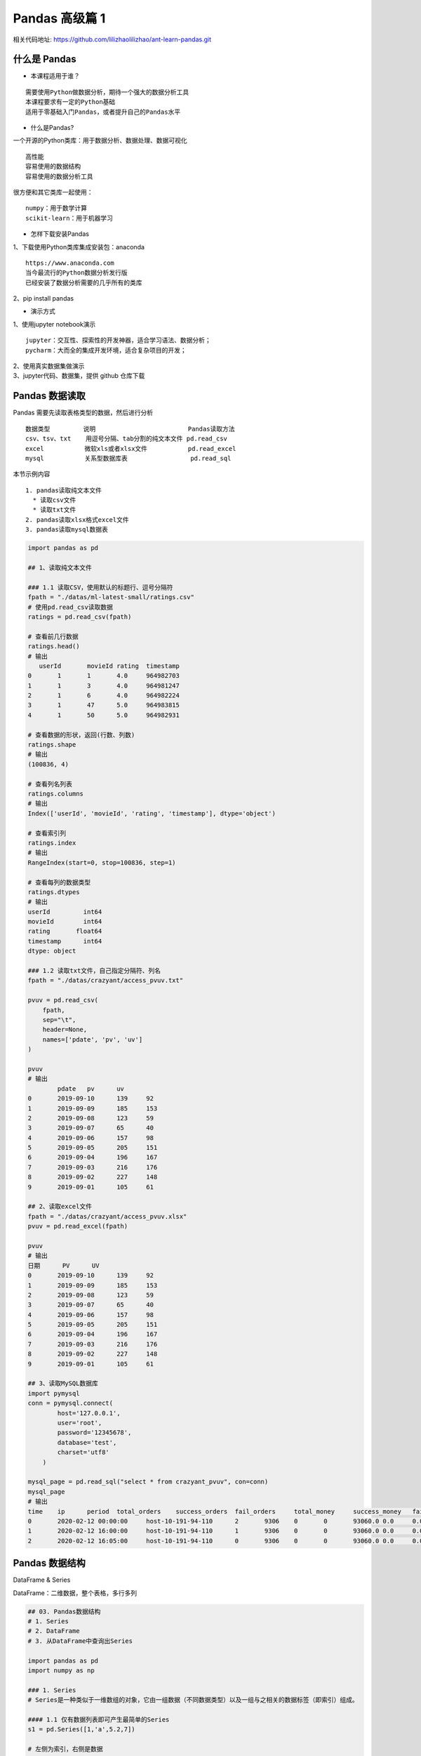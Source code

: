 Pandas 高级篇 1
##################################################################################

| 相关代码地址: https://github.com/lilizhaolilizhao/ant-learn-pandas.git

什么是 Pandas
**********************************************************************************

* 本课程适用于谁？

::

	需要使用Python做数据分析，期待一个强大的数据分析工具
	本课程要求有一定的Python基础
	适用于零基础入门Pandas，或者提升自己的Pandas水平

* 什么是Pandas?

一个开源的Python类库：用于数据分析、数据处理、数据可视化

::

	高性能
	容易使用的数据结构
	容易使用的数据分析工具

很方便和其它类库一起使用：

::

	numpy：用于数学计算
	scikit-learn：用于机器学习

* 怎样下载安装Pandas

| 1、下载使用Python类库集成安装包：anaconda

::

	https://www.anaconda.com
	当今最流行的Python数据分析发行版
	已经安装了数据分析需要的几乎所有的类库

| 2、pip install pandas

* 演示方式

| 1、使用jupyter notebook演示

::

	jupyter：交互性、探索性的开发神器，适合学习语法、数据分析；
	pycharm：大而全的集成开发环境，适合复杂项目的开发；

| 2、使用真实数据集做演示
| 3、jupyter代码、数据集，提供 github 仓库下载

Pandas 数据读取
**********************************************************************************

Pandas 需要先读取表格类型的数据，然后进行分析

::

	数据类型         说明                         Pandas读取方法
	csv、tsv、txt    用逗号分隔、tab分割的纯文本文件 pd.read_csv
	excel           微软xls或者xlsx文件           pd.read_excel
	mysql           关系型数据库表                 pd.read_sql

本节示例内容

::

	1. pandas读取纯文本文件
	  * 读取csv文件
	  * 读取txt文件
	2. pandas读取xlsx格式excel文件
	3. pandas读取mysql数据表

.. code-block:: python

	import pandas as pd

	## 1、读取纯文本文件

	### 1.1 读取CSV，使用默认的标题行、逗号分隔符
	fpath = "./datas/ml-latest-small/ratings.csv"
	# 使用pd.read_csv读取数据
	ratings = pd.read_csv(fpath)

	# 查看前几行数据
	ratings.head()
	# 输出
	   userId	movieId	rating	timestamp
	0	1	1	4.0	964982703
	1	1	3	4.0	964981247
	2	1	6	4.0	964982224
	3	1	47	5.0	964983815
	4	1	50	5.0	964982931

	# 查看数据的形状，返回(行数、列数)
	ratings.shape
	# 输出
	(100836, 4)

	# 查看列名列表
	ratings.columns
	# 输出
	Index(['userId', 'movieId', 'rating', 'timestamp'], dtype='object')

	# 查看索引列
	ratings.index
	# 输出
	RangeIndex(start=0, stop=100836, step=1)

	# 查看每列的数据类型
	ratings.dtypes
	# 输出
	userId         int64
	movieId        int64
	rating       float64
	timestamp      int64
	dtype: object

	### 1.2 读取txt文件，自己指定分隔符、列名
	fpath = "./datas/crazyant/access_pvuv.txt"

	pvuv = pd.read_csv(
	    fpath,
	    sep="\t",
	    header=None,
	    names=['pdate', 'pv', 'uv']
	)

	pvuv
	# 输出
		pdate	pv	uv
	0	2019-09-10	139	92
	1	2019-09-09	185	153
	2	2019-09-08	123	59
	3	2019-09-07	65	40
	4	2019-09-06	157	98
	5	2019-09-05	205	151
	6	2019-09-04	196	167
	7	2019-09-03	216	176
	8	2019-09-02	227	148
	9	2019-09-01	105	61

	## 2、读取excel文件
	fpath = "./datas/crazyant/access_pvuv.xlsx"
	pvuv = pd.read_excel(fpath)

	pvuv
	# 输出
	日期	PV	UV
	0	2019-09-10	139	92
	1	2019-09-09	185	153
	2	2019-09-08	123	59
	3	2019-09-07	65	40
	4	2019-09-06	157	98
	5	2019-09-05	205	151
	6	2019-09-04	196	167
	7	2019-09-03	216	176
	8	2019-09-02	227	148
	9	2019-09-01	105	61

	## 3、读取MySQL数据库
	import pymysql
	conn = pymysql.connect(
	        host='127.0.0.1',
	        user='root',
	        password='12345678',
	        database='test',
	        charset='utf8'
	    )

	mysql_page = pd.read_sql("select * from crazyant_pvuv", con=conn)
	mysql_page
	# 输出
	time	ip	period	total_orders	success_orders	fail_orders	total_money	success_money	fail_money	success_orders_per	success_money_per	created	param1	param2	param3
	0	2020-02-12 00:00:00	host-10-191-94-110	2	9306	0	0	93060.0	0.0	0.0	0.0	0.0	2020-06-10 02:25:40	None	None	None
	1	2020-02-12 16:00:00	host-10-191-94-110	1	9306	0	0	93060.0	0.0	0.0	0.0	0.0	2020-06-10 02:25:40	None	None	None
	2	2020-02-12 16:05:00	host-10-191-94-110	0	9306	0	0	93060.0	0.0	0.0	0.0	0.0	2020-06-10 02:25:40	None	None	None

Pandas 数据结构
**********************************************************************************

DataFrame & Series

DataFrame：二维数据，整个表格，多行多列

|image00|

.. code-block:: python

	## 03. Pandas数据结构
	# 1. Series
	# 2. DataFrame
	# 3. 从DataFrame中查询出Series

	import pandas as pd
	import numpy as np

	### 1. Series
	# Series是一种类似于一维数组的对象，它由一组数据（不同数据类型）以及一组与之相关的数据标签（即索引）组成。

	#### 1.1 仅有数据列表即可产生最简单的Series
	s1 = pd.Series([1,'a',5.2,7])

	# 左侧为索引，右侧是数据
	s1
	输出 ===> 
	0      1
	1      a
	2    5.2
	3      7
	dtype: object

	# 获取索引
	s1.index
	输出 ===> 
	RangeIndex(start=0, stop=4, step=1)

	# 获取数据
	s1.values
	输出 ===> 
	array([1, 'a', 5.2, 7], dtype=object)

	#### 1.2 创建一个具有标签索引的Series
	s2 = pd.Series([1, 'a', 5.2, 7], index=['d','b','a','c'])

	s2
	输出 ===> 
	d      1
	b      a
	a    5.2
	c      7
	dtype: object

	s2.index
	输出 ===> 
	Index(['d', 'b', 'a', 'c'], dtype='object')

	#### 1.3 使用 Python 字典创建 Series
	sdata={'Ohio':35000,'Texas':72000,'Oregon':16000,'Utah':5000}
	输出 ===> 
	{'Ohio': 35000, 'Texas': 72000, 'Oregon': 16000, 'Utah': 5000}

	s3=pd.Series(sdata)
	s3
	输出 ===> 
	Ohio      35000
	Texas     72000
	Oregon    16000
	Utah       5000
	dtype: int64

	#### 1.4 根据标签索引查询数据
	# 类似 Python 的字典 dict
	输出 ===> 
	d      1
	b      a
	a    5.2
	c      7
	dtype: object

	s2['a']
	输出 ===> 
	5.2

	type(s2['a'])
	输出 ===> 
	float

	s2[['b','a']]
	输出 ===> 
	b      a
	a    5.2
	dtype: object

	type(s2[['b','a']])
	输出 ===> 
	pandas.core.series.Series


	### 2. DataFrame
	# DataFrame 是一个表格型的数据结构
	# * 每列可以是不同的值类型（数值、字符串、布尔值等）
	# * 既有行索引 index, 也有列索引 columns
	# * 可以被看做由 Series 组成的字典

	# 创建 dataframe 最常用的方法，见 02 节读取纯文本文件、excel、mysql 数据库

	#### 2.1 根据多个字典序列创建 dataframe
	data={
	        'state':['Ohio','Ohio','Ohio','Nevada','Nevada'],
	        'year':[2000,2001,2002,2001,2002],
	        'pop':[1.5,1.7,3.6,2.4,2.9]
	    }
	df = pd.DataFrame(data)

	df
	输出 ===> 
		state	year	pop
	0	Ohio	2000	1.5
	1	Ohio	2001	1.7
	2	Ohio	2002	3.6
	3	Nevada	2001	2.4
	4	Nevada	2002	2.9

	df.dtypes
	输出 ===> 
	state     object
	year       int64
	pop      float64
	dtype: object

	df.columns
	输出 ===> 
	Index(['state', 'year', 'pop'], dtype='object')

	df.index
	输出 ===> 
	RangeIndex(start=0, stop=5, step=1)

	### 3. 从DataFrame中查询出Series

	# * 如果只查询一行、一列，返回的是pd.Series
	# * 如果查询多行、多列，返回的是pd.DataFrame
	df
	输出 ===> 
		state	year	pop
	0	Ohio	2000	1.5
	1	Ohio	2001	1.7
	2	Ohio	2002	3.6
	3	Nevada	2001	2.4
	4	Nevada	2002	2.9

	#### 3.1 查询一列，结果是一个pd.Series
	df['year']
	输出 ===> 
	0    2000
	1    2001
	2    2002
	3    2001
	4    2002
	Name: year, dtype: int64

	type(df['year'])
	pandas.core.series.Series

	#### 3.2 查询多列，结果是一个pd.DataFrame
	df[['year', 'pop']]
	输出 ===> 
		year	pop
	0	2000	1.5
	1	2001	1.7
	2	2002	3.6
	3	2001	2.4
	4	2002	2.9

	type(df[['year', 'pop']])
	输出 ===> 
	pandas.core.frame.DataFrame

	#### 3.3 查询一行，结果是一个pd.Series
	df.loc[1]
	输出 ===> 
	state    Ohio
	year     2001
	pop       1.7
	Name: 1, dtype: object

	type(df.loc[1])
	输出 ===> 
	pandas.core.series.Series

	#### 3.4 查询多行，结果是一个pd.DataFrame
	df.loc[1:3]
	输出 ===> 
	state	year	pop
	1	Ohio	2001	1.7
	2	Ohio	2002	3.6
	3	Nevada	2001	2.4

	type(df.loc[1:3])
	输出 ===> 
	pandas.core.frame.DataFrame

Pandas 数据查询
**********************************************************************************

按数值、列表、区间、条件、函数五种方法

.. code-block:: python

	## Pandas查询数据的几种方法
	# 1. df.loc方法，根据行、列的标签值查询
	# 2. df.iloc方法，根据行、列的数字位置查询
	# 3. df.where方法
	# 4. df.query方法

	# .loc既能查询，又能覆盖写入，强烈推荐！

	# ## Pandas使用df.loc查询数据的方法
	# 1. 使用单个label值查询数据
	# 2. 使用值列表批量查询
	# 3. 使用数值区间进行范围查询
	# 4. 使用条件表达式查询
	# 5. 调用函数查询

	# ## 注意
	# * 以上查询方法，既适用于行，也适用于列
	# * 注意观察降维dataFrame>Series>值

	import pandas as pd
	print(pd.__version__)
	========>
	1.1.3

	## 0、读取数据
	# 数据为北京2018年全年天气预报  
	df = pd.read_csv("./datas/beijing_tianqi/beijing_tianqi_2018.csv")

	df.head()
	========>
		ymd	bWendu	yWendu	tianqi	fengxiang	fengli	aqi	aqiInfo	aqiLevel
	0	2018-01-01	3℃	-6℃	晴~多云	东北风	1-2级	59	良	2
	1	2018-01-02	2℃	-5℃	阴~多云	东北风	1-2级	49	优	1
	2	2018-01-03	2℃	-5℃	多云	北风	1-2级	28	优	1
	3	2018-01-04	0℃	-8℃	阴	东北风	1-2级	28	优	1
	4	2018-01-05	3℃	-6℃	多云~晴	西北风	1-2级	50	优	1

	# 设定索引为日期，方便按日期筛选
	df.set_index('ymd', inplace=True)

	# 时间序列见后续课程，本次按字符串处理
	df.index
	========>
	Index(['2018-01-01', '2018-01-02', '2018-01-03', '2018-01-04', '2018-01-05',
	       '2018-01-06', '2018-01-07', '2018-01-08', '2018-01-09', '2018-01-10',
	       ...
	       '2018-12-22', '2018-12-23', '2018-12-24', '2018-12-25', '2018-12-26',
	       '2018-12-27', '2018-12-28', '2018-12-29', '2018-12-30', '2018-12-31'],
	      dtype='object', name='ymd', length=365)

	df.head()
	========>
		bWendu	yWendu	tianqi	fengxiang	fengli	aqi	aqiInfo	aqiLevel
	ymd								
	2018-01-01	3℃	-6℃	晴~多云	东北风	1-2级	59	良	2
	2018-01-02	2℃	-5℃	阴~多云	东北风	1-2级	49	优	1
	2018-01-03	2℃	-5℃	多云	北风	1-2级	28	优	1
	2018-01-04	0℃	-8℃	阴	东北风	1-2级	28	优	1
	2018-01-05	3℃	-6℃	多云~晴	西北风	1-2级	50	优	1

	# 替换掉温度的后缀℃
	df.loc[:, "bWendu"] = df["bWendu"].str.replace("℃", "").astype('int32')
	df.loc[:, "yWendu"] = df["yWendu"].str.replace("℃", "").astype('int32')

	df.dtypes
	========>
	bWendu        int32
	yWendu        int32
	tianqi       object
	fengxiang    object
	fengli       object
	aqi           int64
	aqiInfo      object
	aqiLevel      int64
	dtype: object

	df.head()
	========>
		bWendu	yWendu	tianqi	fengxiang	fengli	aqi	aqiInfo	aqiLevel
	ymd								
	2018-01-01	3	-6	晴~多云	东北风	1-2级	59	良	2
	2018-01-02	2	-5	阴~多云	东北风	1-2级	49	优	1
	2018-01-03	2	-5	多云	北风	1-2级	28	优	1
	2018-01-04	0	-8	阴	东北风	1-2级	28	优	1
	2018-01-05	3	-6	多云~晴	西北风	1-2级	50	优	1

	## 1、使用单个label值查询数据
	# 行或者列，都可以只传入单个值，实现精确匹配

	# 得到单个值
	df.loc['2018-01-03', 'bWendu']
	========>
	2

	# 得到一个Series
	df.loc['2018-01-03', ['bWendu', 'yWendu']]
	========>
	bWendu     2
	yWendu    -5
	Name: 2018-01-03, dtype: object

	## 2、使用值列表批量查询
	# 得到Series
	df.loc[['2018-01-03','2018-01-04','2018-01-05'], 'bWendu']
	========>
	ymd
	2018-01-03    2
	2018-01-04    0
	2018-01-05    3
	Name: bWendu, dtype: int32

	# 得到DataFrame
	df.loc[['2018-01-03','2018-01-04','2018-01-05'], ['bWendu', 'yWendu']]
	========>
	bWendu	yWendu
	ymd		
	2018-01-03	2	-5
	2018-01-04	0	-8
	2018-01-05	3	-6

	## 3、使用数值区间进行范围查询
	# 注意：区间既包含开始，也包含结束
	# 行index按区间
	df.loc['2018-01-03':'2018-01-05', 'bWendu']
	========>
	ymd
	2018-01-03    2
	2018-01-04    0
	2018-01-05    3
	Name: bWendu, dtype: int32

	# 列index按区间
	df.loc['2018-01-03', 'bWendu':'fengxiang']
	========>
	bWendu        2
	yWendu       -5
	tianqi       多云
	fengxiang    北风
	Name: 2018-01-03, dtype: object

	# 行和列都按区间查询
	df.loc['2018-01-03':'2018-01-05', 'bWendu':'fengxiang']
	========>
		bWendu	yWendu	tianqi	fengxiang
	ymd				
	2018-01-03	2	-5	多云	北风
	2018-01-04	0	-8	阴	东北风
	2018-01-05	3	-6	多云~晴	西北风

	## 4、使用条件表达式查询
	# bool列表的长度得等于行数或者列数

	#### 简单条件查询，最低温度低于-10度的列表
	df.loc[df["yWendu"]<-10, :]
	========>
	bWendu	yWendu	tianqi	fengxiang	fengli	aqi	aqiInfo	aqiLevel
	ymd								
	2018-01-23	-4	-12	晴	西北风	3-4级	31	优	1
	2018-01-24	-4	-11	晴	西南风	1-2级	34	优	1
	2018-01-25	-3	-11	多云	东北风	1-2级	27	优	1
	2018-12-26	-2	-11	晴~多云	东北风	2级	26	优	1
	2018-12-27	-5	-12	多云~晴	西北风	3级	48	优	1
	2018-12-28	-3	-11	晴	西北风	3级	40	优	1
	2018-12-29	-3	-12	晴	西北风	2级	29	优	1
	2018-12-30	-2	-11	晴~多云	东北风	1级	31	优	1

	# 观察一下这里的boolean条件
	df["yWendu"]<-10
	========>
	ymd
	2018-01-01    False
	2018-01-02    False
	2018-01-03    False
	2018-01-04    False
	2018-01-05    False
	              ...  
	2018-12-27     True
	2018-12-28     True
	2018-12-29     True
	2018-12-30     True
	2018-12-31    False
	Name: yWendu, Length: 365, dtype: bool

	#### 复杂条件查询，查一下我心中的完美天气
	# 注意，组合条件用&符号合并，每个条件判断都得带括号

	## 查询最高温度小于30度，并且最低温度大于15度，并且是晴天，并且天气为优的数据
	df.loc[(df["bWendu"]<=30) & (df["yWendu"]>=15) & (df["tianqi"]=='晴') & (df["aqiLevel"]==1), :]
	========>
	bWendu	yWendu	tianqi	fengxiang	fengli	aqi	aqiInfo	aqiLevel
	ymd								
	2018-08-24	30	20	晴	北风	1-2级	40	优	1
	2018-09-07	27	16	晴	西北风	3-4级	22	优	1

	# 北京好天气这么稀少！！

	# 再次观察这里的boolean条件
	(df["bWendu"]<=30) & (df["yWendu"]>=15) & (df["tianqi"]=='晴') & (df["aqiLevel"]==1)
	================================================>
	ymd
	2018-01-01    False
	2018-01-02    False
	2018-01-03    False
	2018-01-04    False
	2018-01-05    False
	              ...  
	2018-12-27    False
	2018-12-28    False
	2018-12-29    False
	2018-12-30    False
	2018-12-31    False
	Length: 365, dtype: bool

	## 5、调用函数查询

	# 直接写lambda表达式
	df.loc[lambda df : (df["bWendu"]<=30) & (df["yWendu"]>=15), :]
	================================================>
		bWendu	yWendu	tianqi	fengxiang	fengli	aqi	aqiInfo	aqiLevel
	ymd								
	2018-04-28	27	17	晴	西南风	3-4级	125	轻度污染	3
	2018-04-29	30	16	多云	南风	3-4级	193	中度污染	4
	2018-05-04	27	16	晴~多云	西南风	1-2级	86	良	2
	2018-05-09	29	17	晴~多云	西南风	3-4级	79	良	2
	2018-05-10	26	18	多云	南风	3-4级	118	轻度污染	3
	...	...	...	...	...	...	...	...	...
	2018-09-15	26	15	多云	北风	3-4级	42	优	1
	2018-09-17	27	17	多云~阴	北风	1-2级	37	优	1
	2018-09-18	25	17	阴~多云	西南风	1-2级	50	优	1
	2018-09-19	26	17	多云	南风	1-2级	52	良	2
	2018-09-20	27	16	多云	西南风	1-2级	63	良	2
	64 rows × 8 columns

	# 编写自己的函数，查询9月份，空气质量好的数据
	def query_my_data(df):
	    return df.index.str.startswith("2018-09") & (df["aqiLevel"]==1)
	    
	df.loc[query_my_data, :]

		bWendu	yWendu	tianqi	fengxiang	fengli	aqi	aqiInfo	aqiLevel
	ymd								
	2018-09-01	27	19	阴~小雨	南风	1-2级	50	优	1
	2018-09-04	31	18	晴	西南风	3-4级	24	优	1
	2018-09-05	31	19	晴~多云	西南风	3-4级	34	优	1
	2018-09-06	27	18	多云~晴	西北风	4-5级	37	优	1
	2018-09-07	27	16	晴	西北风	3-4级	22	优	1
	2018-09-08	27	15	多云~晴	北风	1-2级	28	优	1
	2018-09-15	26	15	多云	北风	3-4级	42	优	1
	2018-09-16	25	14	多云~晴	北风	1-2级	29	优	1
	2018-09-17	27	17	多云~阴	北风	1-2级	37	优	1
	2018-09-18	25	17	阴~多云	西南风	1-2级	50	优	1
	2018-09-21	25	14	晴	西北风	3-4级	50	优	1
	2018-09-22	24	13	晴	西北风	3-4级	28	优	1
	2018-09-23	23	12	晴	西北风	4-5级	28	优	1
	2018-09-24	23	11	晴	北风	1-2级	28	优	1
	2018-09-25	24	12	晴~多云	南风	1-2级	44	优	1
	2018-09-29	22	11	晴	北风	3-4级	21	优	1
	2018-09-30	19	13	多云	西北风	4-5级	22	优	1

Pandas 新增数据列
**********************************************************************************

直接赋值、apply、assign、分条件赋值

.. code-block:: python

	## Pandas怎样新增数据列？
	# 在进行数据分析时，经常需要按照一定条件创建新的数据列，然后进行进一步分析。

	# 1. 直接赋值
	# 2. df.apply方法
	# 3. df.assign方法
	# 4. 按条件选择分组分别赋值

	import pandas as pd

	fpath = "./datas/beijing_tianqi/beijing_tianqi_2018.csv"
	df = pd.read_csv(fpath)

	df.head()
	========>
	ymd	bWendu	yWendu	tianqi	fengxiang	fengli	aqi	aqiInfo	aqiLevel
	0	2018-01-01	3℃	-6℃	晴~多云	东北风	1-2级	59	良	2
	1	2018-01-02	2℃	-5℃	阴~多云	东北风	1-2级	49	优	1
	2	2018-01-03	2℃	-5℃	多云	北风	1-2级	28	优	1
	3	2018-01-04	0℃	-8℃	阴	东北风	1-2级	28	优	1
	4	2018-01-05	3℃	-6℃	多云~晴	西北风	1-2级	50	优	1

	### 1、直接赋值的方法  
	# 实例：清理温度列，变成数字类型

	# 替换掉温度的后缀℃
	df.loc[:, "bWendu"] = df["bWendu"].str.replace("℃", "").astype('int32')
	df.loc[:, "yWendu"] = df["yWendu"].str.replace("℃", "").astype('int32')

	df.head()
	========>
	ymd	bWendu	yWendu	tianqi	fengxiang	fengli	aqi	aqiInfo	aqiLevel
	0	2018-01-01	3	-6	晴~多云	东北风	1-2级	59	良	2
	1	2018-01-02	2	-5	阴~多云	东北风	1-2级	49	优	1
	2	2018-01-03	2	-5	多云	北风	1-2级	28	优	1
	3	2018-01-04	0	-8	阴	东北风	1-2级	28	优	1
	4	2018-01-05	3	-6	多云~晴	西北风	1-2级	50	优	1

	# 注意，df["bWendu"]其实是一个Series，后面的减法返回的是Series
	df.loc[:, "wencha"] = df["bWendu"] - df["yWendu"]

	df.head()
		ymd	bWendu	yWendu	tianqi	fengxiang	fengli	aqi	aqiInfo	aqiLevel	wencha
	0	2018-01-01	3	-6	晴~多云	东北风	1-2级	59	良	2	9
	1	2018-01-02	2	-5	阴~多云	东北风	1-2级	49	优	1	7
	2	2018-01-03	2	-5	多云	北风	1-2级	28	优	1	7
	3	2018-01-04	0	-8	阴	东北风	1-2级	28	优	1	8
	4	2018-01-05	3	-6	多云~晴	西北风	1-2级	50	优	1	9

	### 2、df.apply方法

	# Apply a function along an axis of the DataFrame.

	# Objects passed to the function are Series objects whose index is either the DataFrame’s index (axis=0) or the DataFrame’s columns (axis=1). 

	# 实例：添加一列温度类型：  
	# 1. 如果最高温度大于33度就是高温
	# 2. 低于-10度是低温
	# 3. 否则是常温
	def get_wendu_type(x):
	    if x["bWendu"] > 33:
	        return '高温'
	    if x["yWendu"] < -10:
	        return '低温'
	    return '常温'

	# 注意需要设置axis==1，这是series的index是columns
	df.loc[:, "wendu_type"] = df.apply(get_wendu_type, axis=1)

	df
	ymd	bWendu	yWendu	tianqi	fengxiang	fengli	aqi	aqiInfo	aqiLevel	wencha	wendu_type
	0	2018-01-01	3	-6	晴~多云	东北风	1-2级	59	良	2	9	常温
	1	2018-01-02	2	-5	阴~多云	东北风	1-2级	49	优	1	7	常温
	2	2018-01-03	2	-5	多云	北风	1-2级	28	优	1	7	常温
	3	2018-01-04	0	-8	阴	东北风	1-2级	28	优	1	8	常温
	4	2018-01-05	3	-6	多云~晴	西北风	1-2级	50	优	1	9	常温
	...	...	...	...	...	...	...	...	...	...	...	...
	360	2018-12-27	-5	-12	多云~晴	西北风	3级	48	优	1	7	低温
	361	2018-12-28	-3	-11	晴	西北风	3级	40	优	1	8	低温
	362	2018-12-29	-3	-12	晴	西北风	2级	29	优	1	9	低温
	363	2018-12-30	-2	-11	晴~多云	东北风	1级	31	优	1	9	低温
	364	2018-12-31	-2	-10	多云	东北风	1级	56	良	2	8	常温

	# 查看温度类型的计数
	df["wendu_type"].value_counts()
	常温    328
	高温     29
	低温      8
	Name: wendu_type, dtype: int64

	### 3、df.assign方法
	# Assign new columns to a DataFrame.
	# Returns a new object with all original columns in addition to new ones. 

	# 实例：将温度从摄氏度变成华氏度

	# 可以同时添加多个新的列
	df.assign(
	    yWendu_huashi = lambda x : x["yWendu"] * 9 / 5 + 32,
	    # 摄氏度转华氏度
	    bWendu_huashi = lambda x : x["bWendu"] * 9 / 5 + 32
	)
	ymd	bWendu	yWendu	tianqi	fengxiang	fengli	aqi	aqiInfo	aqiLevel	wencha	wendu_type	yWendu_huashi	bWendu_huashi
	0	2018-01-01	3	-6	晴~多云	东北风	1-2级	59	良	2	9	常温	21.2	37.4
	1	2018-01-02	2	-5	阴~多云	东北风	1-2级	49	优	1	7	常温	23.0	35.6
	2	2018-01-03	2	-5	多云	北风	1-2级	28	优	1	7	常温	23.0	35.6
	3	2018-01-04	0	-8	阴	东北风	1-2级	28	优	1	8	常温	17.6	32.0
	4	2018-01-05	3	-6	多云~晴	西北风	1-2级	50	优	1	9	常温	21.2	37.4
	...	...	...	...	...	...	...	...	...	...	...	...	...	...
	360	2018-12-27	-5	-12	多云~晴	西北风	3级	48	优	1	7	低温	10.4	23.0
	361	2018-12-28	-3	-11	晴	西北风	3级	40	优	1	8	低温	12.2	26.6
	362	2018-12-29	-3	-12	晴	西北风	2级	29	优	1	9	低温	10.4	26.6
	363	2018-12-30	-2	-11	晴~多云	东北风	1级	31	优	1	9	低温	12.2	28.4
	364	2018-12-31	-2	-10	多云	东北风	1级	56	良	2	8	常温	14.0	28.4

	### 4、按条件选择分组分别赋值
	# 按条件先选择数据，然后对这部分数据赋值新列  
	# 实例：高低温差大于10度，则认为温差大

	# 先创建空列（这是第一种创建新列的方法）
	df['wencha_type'] = ''
	df.loc[df["bWendu"]-df["yWendu"]>10, "wencha_type"] = "温差大"
	df.loc[df["bWendu"]-df["yWendu"]<=10, "wencha_type"] = "温差正常"

	df["wencha_type"].value_counts()
	温差正常    187
	温差大     178
	Name: wencha_type, dtype: int64

Pandas 数据统计函数
**********************************************************************************

平均值、最大值、最小值、去重数、协方差、相关系数

.. code-block:: python

	## Pandas数据统计函数

	import pandas as pd

	### 0、读取csv数据
	fpath = "./datas/beijing_tianqi/beijing_tianqi_2018.csv"
	df = pd.read_csv(fpath)

	df.head(3)
	ymd	bWendu	yWendu	tianqi	fengxiang	fengli	aqi	aqiInfo	aqiLevel
	0	2018-01-01	3℃	-6℃	晴~多云	东北风	1-2级	59	良	2
	1	2018-01-02	2℃	-5℃	阴~多云	东北风	1-2级	49	优	1
	2	2018-01-03	2℃	-5℃	多云	北风	1-2级	28	优	1

	# 替换掉温度的后缀℃
	df.loc[:, "bWendu"] = df["bWendu"].str.replace("℃", "").astype('int32')
	df.loc[:, "yWendu"] = df["yWendu"].str.replace("℃", "").astype('int32')

	df.head(3)
	ymd	bWendu	yWendu	tianqi	fengxiang	fengli	aqi	aqiInfo	aqiLevel
	0	2018-01-01	3	-6	晴~多云	东北风	1-2级	59	良	2
	1	2018-01-02	2	-5	阴~多云	东北风	1-2级	49	优	1
	2	2018-01-03	2	-5	多云	北风	1-2级	28	优	1

	### 1、汇总类统计
	# 一下子提取所有数字列统计结果
	df.describe()

	bWendu	yWendu	aqi	aqiLevel
	count	365.000000	365.000000	365.000000	365.000000
	mean	18.665753	8.358904	82.183562	2.090411
	std	11.858046	11.755053	51.936159	1.029798
	min	-5.000000	-12.000000	21.000000	1.000000
	25%	8.000000	-3.000000	46.000000	1.000000
	50%	21.000000	8.000000	69.000000	2.000000
	75%	29.000000	19.000000	104.000000	3.000000
	max	38.000000	27.000000	387.000000	6.000000

	## 查看单个Series的数据
	df["bWendu"].mean()
	18.665753424657535

	# 最高温
	df["bWendu"].max()
	38

	# 最低温
	df["bWendu"].min()
	-5

	### 2、唯一去重和按值计数
	#### 2.1 唯一性去重
	# 一般不用于数值列，而是枚举、分类列

	df["fengxiang"].unique()
	array(['东北风', '北风', '西北风', '西南风', '南风', '东南风', '东风', '西风'], dtype=object)

	df["tianqi"].unique()
	array(['晴~多云', '阴~多云', '多云', '阴', '多云~晴', '多云~阴', '晴', '阴~小雪', '小雪~多云',
	       '小雨~阴', '小雨~雨夹雪', '多云~小雨', '小雨~多云', '大雨~小雨', '小雨', '阴~小雨',
	       '多云~雷阵雨', '雷阵雨~多云', '阴~雷阵雨', '雷阵雨', '雷阵雨~大雨', '中雨~雷阵雨', '小雨~大雨',
	       '暴雨~雷阵雨', '雷阵雨~中雨', '小雨~雷阵雨', '雷阵雨~阴', '中雨~小雨', '小雨~中雨', '雾~多云',
	       '霾'], dtype=object)

	df["fengli"].unique()
	array(['1-2级', '4-5级', '3-4级', '2级', '1级', '3级'], dtype=object)

	#### 2.2 按值计数
	df["fengxiang"].value_counts()
	南风     92
	西南风    64
	北风     54
	西北风    51
	东南风    46
	东北风    38
	东风     14
	西风      6
	Name: fengxiang, dtype: int64

	df["tianqi"].value_counts()
	晴         101
	多云         95
	多云~晴       40
	晴~多云       34
	多云~雷阵雨     14
	多云~阴       10
	小雨~多云       8
	阴~多云        8
	雷阵雨         8
	雷阵雨~多云      7
	小雨          6
	多云~小雨       5
	阴           4
	雷阵雨~中雨      4
	霾           2
	中雨~雷阵雨      2
	阴~小雨        2
	中雨~小雨       2
	小雪~多云       1
	大雨~小雨       1
	小雨~阴        1
	雾~多云        1
	小雨~大雨       1
	小雨~中雨       1
	阴~雷阵雨       1
	小雨~雨夹雪      1
	雷阵雨~阴       1
	阴~小雪        1
	暴雨~雷阵雨      1
	小雨~雷阵雨      1
	雷阵雨~大雨      1
	Name: tianqi, dtype: int64

	df["fengli"].value_counts()
	1-2级    236
	3-4级     68
	1级       21
	4-5级     20
	2级       13
	3级        7
	Name: fengli, dtype: int64

	### 3、相关系数和协方差

	# 用途（超级厉害）：
	# 1. 两只股票，是不是同涨同跌？程度多大？正相关还是负相关？
	# 2. 产品销量的波动，跟哪些因素正相关、负相关，程度有多大？

	# 来自知乎，对于两个变量X、Y：
	# 1. 协方差：***衡量同向反向程度***，如果协方差为正，说明X，Y同向变化，协方差越大说明同向程度越高；如果协方差为负，说明X，Y反向运动，协方差越小说明反向程度越高。
	# 2. 相关系数：***衡量相似度程度***，当他们的相关系数为1时，说明两个变量变化时的正向相似度最大，当相关系数为－1时，说明两个变量变化的反向相似度最大

	# 协方差矩阵：
	df.cov()
		bWendu	yWendu	aqi	aqiLevel
	bWendu	140.613247	135.529633	47.462622	0.879204
	yWendu	135.529633	138.181274	16.186685	0.264165
	aqi	47.462622	16.186685	2697.364564	50.749842
	aqiLevel	0.879204	0.264165	50.749842	1.060485

	# 相关系数矩阵
	df.corr()
		bWendu	yWendu	aqi	aqiLevel
	bWendu	1.000000	0.972292	0.077067	0.071999
	yWendu	0.972292	1.000000	0.026513	0.021822
	aqi	0.077067	0.026513	1.000000	0.948883
	aqiLevel	0.071999	0.021822	0.948883	1.000000

	# 单独查看空气质量和最高温度的相关系数
	df["aqi"].corr(df["bWendu"])
	0.07706705916811069

	df["aqi"].corr(df["yWendu"])
	0.02651328267296889

	# 空气质量和温差的相关系数
	df["aqi"].corr(df["bWendu"]-df["yWendu"])
	0.2165225757638205

Pandas 对缺失值的处理
**********************************************************************************

.. code-block:: python

	# Pandas使用这些函数处理缺失值：
	# * isnull和notnull：检测是否是空值，可用于df和series
	# * dropna：丢弃、删除缺失值
	#   - axis : 删除行还是列，{0 or ‘index’, 1 or ‘columns’}, default 0
	#   - how : 如果等于any则任何值为空都删除，如果等于all则所有值都为空才删除
	#   - inplace : 如果为True则修改当前df，否则返回新的df
	# * fillna：填充空值
	#   - value：用于填充的值，可以是单个值，或者字典（key是列名，value是值）
	#   - method : 等于ffill使用前一个不为空的值填充forword fill；等于bfill使用后一个不为空的值填充backword fill
	#   - axis : 按行还是列填充，{0 or ‘index’, 1 or ‘columns’}
	#   - inplace : 如果为True则修改当前df，否则返回新的df

	import pandas as pd

	### 实例：特殊Excel的读取、清洗、处理
	#### 步骤1：读取excel的时候，忽略前几个空行

	studf = pd.read_excel("./datas/student_excel/student_excel.xlsx", skiprows=2)
	studf
	===========>
	Unnamed: 0	姓名	科目	分数
	0	NaN	小明	语文	85.0
	1	NaN	NaN	数学	80.0
	2	NaN	NaN	英语	90.0
	3	NaN	NaN	NaN	NaN
	4	NaN	小王	语文	85.0
	5	NaN	NaN	数学	NaN
	6	NaN	NaN	英语	90.0
	7	NaN	NaN	NaN	NaN
	8	NaN	小刚	语文	85.0
	9	NaN	NaN	数学	80.0
	10	NaN	NaN	英语	90.0

	#### 步骤2：检测空值
	studf.isnull()
		Unnamed: 0	姓名	科目	分数
	0	True	False	False	False
	1	True	True	False	False
	2	True	True	False	False
	3	True	True	True	True
	4	True	False	False	False
	5	True	True	False	True
	6	True	True	False	False
	7	True	True	True	True
	8	True	False	False	False
	9	True	True	False	False
	10	True	True	False	False

	studf["分数"].isnull()
	0     False
	1     False
	2     False
	3      True
	4     False
	5      True
	6     False
	7      True
	8     False
	9     False
	10    False
	Name: 分数, dtype: bool

	studf["分数"].notnull()
	0      True
	1      True
	2      True
	3     False
	4      True
	5     False
	6      True
	7     False
	8      True
	9      True
	10     True
	Name: 分数, dtype: bool

	# 筛选没有空分数的所有行
	studf.loc[studf["分数"].notnull(), :]
		Unnamed: 0	姓名	科目	分数
	0	NaN	小明	语文	85.0
	1	NaN	NaN	数学	80.0
	2	NaN	NaN	英语	90.0
	4	NaN	小王	语文	85.0
	6	NaN	NaN	英语	90.0
	8	NaN	小刚	语文	85.0
	9	NaN	NaN	数学	80.0
	10	NaN	NaN	英语	90.0

	#### 步骤3：删除掉全是空值的列
	studf.dropna(axis="columns", how='all', inplace=True)

	#### 步骤4：删除掉全是空值的行
	studf.dropna(axis="index", how='all', inplace=True)

	studf
	姓名	科目	分数
	0	小明	语文	85.0
	1	NaN	数学	80.0
	2	NaN	英语	90.0
	4	小王	语文	85.0
	5	NaN	数学	NaN
	6	NaN	英语	90.0
	8	小刚	语文	85.0
	9	NaN	数学	80.0
	10	NaN	英语	90.0

	### 步骤5：将分数列为空的填充为0分
	studf.fillna({"分数":0})
		姓名	科目	分数
	0	小明	语文	85.0
	1	NaN	数学	80.0
	2	NaN	英语	90.0
	4	小王	语文	85.0
	5	NaN	数学	0.0
	6	NaN	英语	90.0
	8	小刚	语文	85.0
	9	NaN	数学	80.0
	10	NaN	英语	90.0

	# 等同于
	studf.loc[:, '分数'] = studf['分数'].fillna(0)

	### 步骤6：将姓名的缺失值填充
	# 使用前面的有效值填充，用ffill：forward fill
	studf.loc[:, '姓名'] = studf['姓名'].fillna(method="ffill")

	studf
		姓名	科目	分数
	0	小明	语文	85.0
	1	小明	数学	80.0
	2	小明	英语	90.0
	4	小王	语文	85.0
	5	小王	数学	0.0
	6	小王	英语	90.0
	8	小刚	语文	85.0
	9	小刚	数学	80.0
	10	小刚	英语	90.0

	### 步骤7：将清洗好的excel保存
	studf.to_excel("./datas/student_excel/student_excel_clean.xlsx", index=False)

Pandas 的 SettingWithCopyWarning 报警
**********************************************************************************

.. code-block:: python

	## Pandas的SettingWithCopyWarning报警

	### 0、读取数据
	import pandas as pd
	fpath = "./datas/beijing_tianqi/beijing_tianqi_2018.csv"
	df = pd.read_csv(fpath)

	df.head()
	ymd	bWendu	yWendu	tianqi	fengxiang	fengli	aqi	aqiInfo	aqiLevel
	0	2018-01-01	3℃	-6℃	晴~多云	东北风	1-2级	59	良	2
	1	2018-01-02	2℃	-5℃	阴~多云	东北风	1-2级	49	优	1
	2	2018-01-03	2℃	-5℃	多云	北风	1-2级	28	优	1
	3	2018-01-04	0℃	-8℃	阴	东北风	1-2级	28	优	1
	4	2018-01-05	3℃	-6℃	多云~晴	西北风	1-2级	50	优	1

	# 替换掉温度的后缀℃
	df.loc[:, "bWendu"] = df["bWendu"].str.replace("℃", "").astype('int32')
	df.loc[:, "yWendu"] = df["yWendu"].str.replace("℃", "").astype('int32')

	df.head()
	ymd	bWendu	yWendu	tianqi	fengxiang	fengli	aqi	aqiInfo	aqiLevel
	0	2018-01-01	3	-6	晴~多云	东北风	1-2级	59	良	2
	1	2018-01-02	2	-5	阴~多云	东北风	1-2级	49	优	1
	2	2018-01-03	2	-5	多云	北风	1-2级	28	优	1
	3	2018-01-04	0	-8	阴	东北风	1-2级	28	优	1
	4	2018-01-05	3	-6	多云~晴	西北风	1-2级	50	优	1

	### 1、复现
	# 只选出3月份的数据用于分析
	condition = df["ymd"].str.startswith("2018-03")

	# 设置温差
	df[condition]["wen_cha"] = df["bWendu"]-df["yWendu"]
	A value is trying to be set on a copy of a slice from a DataFrame.
	Try using .loc[row_indexer,col_indexer] = value instead

	# 查看是否修改成功
	df[condition].head()
	ymd	bWendu	yWendu	tianqi	fengxiang	fengli	aqi	aqiInfo	aqiLevel
	59	2018-03-01	8	-3	多云	西南风	1-2级	46	优	1
	60	2018-03-02	9	-1	晴~多云	北风	1-2级	95	良	2
	61	2018-03-03	13	3	多云~阴	北风	1-2级	214	重度污染	5
	62	2018-03-04	7	-2	阴~多云	东南风	1-2级	144	轻度污染	3
	63	2018-03-05	8	-3	晴	南风	1-2级	94	良	2

	### 2、原因
	# 发出警告的代码
	df[condition]["wen_cha"] = df["bWendu"]-df["yWendu"]
	# 相当于：df.get(condition).set(wen_cha)，第一步骤的get发出了报警

	# ***链式操作其实是两个步骤，先get后set，get得到的dataframe可能是view也可能是copy，pandas发出警告***

	# 官网文档：
	# https://pandas.pydata.org/pandas-docs/stable/user_guide/indexing.html#returning-a-view-versus-a-copy

	# 核心要诀：pandas的dataframe的修改写操作，只允许在源dataframe上进行，一步到位

	### 3、解决方法1
	# 将get+set的两步操作，改成set的一步操作
	df.loc[condition, "wen_cha"] = df["bWendu"]-df["yWendu"]

	df[condition].head()
	ymd	bWendu	yWendu	tianqi	fengxiang	fengli	aqi	aqiInfo	aqiLevel	wen_cha
	59	2018-03-01	8	-3	多云	西南风	1-2级	46	优	1	11.0
	60	2018-03-02	9	-1	晴~多云	北风	1-2级	95	良	2	10.0
	61	2018-03-03	13	3	多云~阴	北风	1-2级	214	重度污染	5	10.0
	62	2018-03-04	7	-2	阴~多云	东南风	1-2级	144	轻度污染	3	9.0
	63	2018-03-05	8	-3	晴	南风	1-2级	94	良	2	11.0

	### 4、解决方法2
	# 如果需要预筛选数据做后续的处理分析，使用copy复制dataframe
	df_month3 = df[condition].copy()

	df_month3.head()
		ymd	bWendu	yWendu	tianqi	fengxiang	fengli	aqi	aqiInfo	aqiLevel	wen_cha
	59	2018-03-01	8	-3	多云	西南风	1-2级	46	优	1	11.0
	60	2018-03-02	9	-1	晴~多云	北风	1-2级	95	良	2	10.0
	61	2018-03-03	13	3	多云~阴	北风	1-2级	214	重度污染	5	10.0
	62	2018-03-04	7	-2	阴~多云	东南风	1-2级	144	轻度污染	3	9.0
	63	2018-03-05	8	-3	晴	南风	1-2级	94	良	2	11.0

	df_month3["wen_cha"] = df["bWendu"]-df["yWendu"]

	df_month3.head()
	ymd	bWendu	yWendu	tianqi	fengxiang	fengli	aqi	aqiInfo	aqiLevel	wen_cha
	59	2018-03-01	8	-3	多云	西南风	1-2级	46	优	1	11
	60	2018-03-02	9	-1	晴~多云	北风	1-2级	95	良	2	10
	61	2018-03-03	13	3	多云~阴	北风	1-2级	214	重度污染	5	10
	62	2018-03-04	7	-2	阴~多云	东南风	1-2级	144	轻度污染	3	9
	63	2018-03-05	8	-3	晴	南风	1-2级	94	良	2	11

	# ***总之，pandas不允许先筛选子dataframe，再进行修改写入***  
	# 要么使用.loc实现一个步骤直接修改源dataframe  
	# 要么先复制一个子dataframe再一个步骤执行修改

Pandas 数据排序
**********************************************************************************

.. code-block:: python

	## Pandas数据排序

	# Series的排序：  
	# ***Series.sort_values(ascending=True, inplace=False)***  
	# 参数说明：
	# * ascending：默认为True升序排序，为False降序排序
	# * inplace：是否修改原始Series

	# DataFrame的排序：  
	# ***DataFrame.sort_values(by, ascending=True, inplace=False)***  
	# 参数说明：
	# * by：字符串或者List<字符串>，单列排序或者多列排序
	# * ascending：bool或者List<bool>，升序还是降序，如果是list对应by的多列
	# * inplace：是否修改原始DataFrame

	import pandas as pd
	### 0、读取数据
	fpath = "./datas/beijing_tianqi/beijing_tianqi_2018.csv"
	df = pd.read_csv(fpath)

	# 替换掉温度的后缀℃
	df.loc[:, "bWendu"] = df["bWendu"].str.replace("℃", "").astype('int32')
	df.loc[:, "yWendu"] = df["yWendu"].str.replace("℃", "").astype('int32')

	df.head()
		ymd	bWendu	yWendu	tianqi	fengxiang	fengli	aqi	aqiInfo	aqiLevel
	0	2018-01-01	3	-6	晴~多云	东北风	1-2级	59	良	2
	1	2018-01-02	2	-5	阴~多云	东北风	1-2级	49	优	1
	2	2018-01-03	2	-5	多云	北风	1-2级	28	优	1
	3	2018-01-04	0	-8	阴	东北风	1-2级	28	优	1
	4	2018-01-05	3	-6	多云~晴	西北风	1-2级	50	优	1

	### 1、Series的排序
	df["aqi"].sort_values()
	271     21
	281     21
	249     22
	272     22
	301     22
	      ... 
	317    266
	71     287
	91     287
	72     293
	86     387
	Name: aqi, Length: 365, dtype: int64

	df["aqi"].sort_values(ascending=False)
	86     387
	72     293
	91     287
	71     287
	317    266
	      ... 
	301     22
	272     22
	249     22
	281     21
	271     21
	Name: aqi, Length: 365, dtype: int64

	df["tianqi"].sort_values()
	225     中雨~小雨
	230     中雨~小雨
	197    中雨~雷阵雨
	196    中雨~雷阵雨
	112        多云
	        ...  
	191    雷阵雨~大雨
	219     雷阵雨~阴
	335      雾~多云
	353         霾
	348         霾
	Name: tianqi, Length: 365, dtype: object

	### 2、DataFrame的排序

	#### 2.1 单列排序
	df.sort_values(by="aqi")
	ymd	bWendu	yWendu	tianqi	fengxiang	fengli	aqi	aqiInfo	aqiLevel
	271	2018-09-29	22	11	晴	北风	3-4级	21	优	1
	281	2018-10-09	15	4	多云~晴	西北风	4-5级	21	优	1
	249	2018-09-07	27	16	晴	西北风	3-4级	22	优	1
	272	2018-09-30	19	13	多云	西北风	4-5级	22	优	1
	301	2018-10-29	15	3	晴	北风	3-4级	22	优	1
	...	...	...	...	...	...	...	...	...	...
	317	2018-11-14	13	5	多云	南风	1-2级	266	重度污染	5
	71	2018-03-13	17	5	晴~多云	南风	1-2级	287	重度污染	5
	91	2018-04-02	26	11	多云	北风	1-2级	287	重度污染	5
	72	2018-03-14	15	6	多云~阴	东北风	1-2级	293	重度污染	5
	86	2018-03-28	25	9	多云~晴	东风	1-2级	387	严重污染	6
	365 rows × 9 columns

	df.sort_values(by="aqi", ascending=False)
		ymd	bWendu	yWendu	tianqi	fengxiang	fengli	aqi	aqiInfo	aqiLevel
	86	2018-03-28	25	9	多云~晴	东风	1-2级	387	严重污染	6
	72	2018-03-14	15	6	多云~阴	东北风	1-2级	293	重度污染	5
	71	2018-03-13	17	5	晴~多云	南风	1-2级	287	重度污染	5
	91	2018-04-02	26	11	多云	北风	1-2级	287	重度污染	5
	317	2018-11-14	13	5	多云	南风	1-2级	266	重度污染	5
	...	...	...	...	...	...	...	...	...	...
	249	2018-09-07	27	16	晴	西北风	3-4级	22	优	1
	301	2018-10-29	15	3	晴	北风	3-4级	22	优	1
	272	2018-09-30	19	13	多云	西北风	4-5级	22	优	1
	271	2018-09-29	22	11	晴	北风	3-4级	21	优	1
	281	2018-10-09	15	4	多云~晴	西北风	4-5级	21	优	1
	365 rows × 9 columns

	#### 2.2 多列排序
	# 按空气质量等级、最高温度排序，默认升序
	df.sort_values(by=["aqiLevel", "bWendu"])
	ymd	bWendu	yWendu	tianqi	fengxiang	fengli	aqi	aqiInfo	aqiLevel
	360	2018-12-27	-5	-12	多云~晴	西北风	3级	48	优	1
	22	2018-01-23	-4	-12	晴	西北风	3-4级	31	优	1
	23	2018-01-24	-4	-11	晴	西南风	1-2级	34	优	1
	340	2018-12-07	-4	-10	晴	西北风	3级	33	优	1
	21	2018-01-22	-3	-10	小雪~多云	东风	1-2级	47	优	1
	...	...	...	...	...	...	...	...	...	...
	71	2018-03-13	17	5	晴~多云	南风	1-2级	287	重度污染	5
	90	2018-04-01	25	11	晴~多云	南风	1-2级	218	重度污染	5
	91	2018-04-02	26	11	多云	北风	1-2级	287	重度污染	5
	85	2018-03-27	27	11	晴	南风	1-2级	243	重度污染	5
	86	2018-03-28	25	9	多云~晴	东风	1-2级	387	严重污染	6
	365 rows × 9 columns

	# 两个字段都是降序
	df.sort_values(by=["aqiLevel", "bWendu"], ascending=False)
	ymd	bWendu	yWendu	tianqi	fengxiang	fengli	aqi	aqiInfo	aqiLevel
	86	2018-03-28	25	9	多云~晴	东风	1-2级	387	严重污染	6
	85	2018-03-27	27	11	晴	南风	1-2级	243	重度污染	5
	91	2018-04-02	26	11	多云	北风	1-2级	287	重度污染	5
	90	2018-04-01	25	11	晴~多云	南风	1-2级	218	重度污染	5
	71	2018-03-13	17	5	晴~多云	南风	1-2级	287	重度污染	5
	...	...	...	...	...	...	...	...	...	...
	362	2018-12-29	-3	-12	晴	西北风	2级	29	优	1
	22	2018-01-23	-4	-12	晴	西北风	3-4级	31	优	1
	23	2018-01-24	-4	-11	晴	西南风	1-2级	34	优	1
	340	2018-12-07	-4	-10	晴	西北风	3级	33	优	1
	360	2018-12-27	-5	-12	多云~晴	西北风	3级	48	优	1

	# 分别指定升序和降序
	df.sort_values(by=["aqiLevel", "bWendu"], ascending=[True, False])
	ymd	bWendu	yWendu	tianqi	fengxiang	fengli	aqi	aqiInfo	aqiLevel
	178	2018-06-28	35	24	多云~晴	北风	1-2级	33	优	1
	149	2018-05-30	33	18	晴	西风	1-2级	46	优	1
	206	2018-07-26	33	25	多云~雷阵雨	东北风	1-2级	40	优	1
	158	2018-06-08	32	19	多云~雷阵雨	西南风	1-2级	43	优	1
	205	2018-07-25	32	25	多云	北风	1-2级	28	优	1
	...	...	...	...	...	...	...	...	...	...
	317	2018-11-14	13	5	多云	南风	1-2级	266	重度污染	5
	329	2018-11-26	10	0	多云	东南风	1级	245	重度污染	5
	335	2018-12-02	9	2	雾~多云	东北风	1级	234	重度污染	5
	57	2018-02-27	7	0	阴	东风	1-2级	220	重度污染	5
	86	2018-03-28	25	9	多云~晴	东风	1-2级	387	严重污染	6

Pandas 字符串处理
**********************************************************************************

.. code-block:: python

	# 前面我们已经使用了字符串的处理函数：  
	# df["bWendu"].str.replace("℃", "").astype('int32')

	# ***Pandas的字符串处理：***  
	# 1. 使用方法：先获取Series的str属性，然后在属性上调用函数；
	# 2. 只能在字符串列上使用，不能数字列上使用；
	# 3. Dataframe上没有str属性和处理方法
	# 4. Series.str并不是Python原生字符串，而是自己的一套方法，不过大部分和原生str很相似；

	# ***Series.str字符串方法列表参考文档:***  
	# https://pandas.pydata.org/pandas-docs/stable/reference/series.html#string-handling
	  
	  
	# ***本节演示内容：***  
	# 1. 获取Series的str属性，然后使用各种字符串处理函数
	# 2. 使用str的startswith、contains等bool类Series可以做条件查询
	# 3. 需要多次str处理的链式操作
	# 4. 使用正则表达式的处理

	### 0、读取北京2018年天气数据
	import pandas as pd

	fpath = "./datas/beijing_tianqi/beijing_tianqi_2018.csv"
	df = pd.read_csv(fpath)

	df.head()
		ymd	bWendu	yWendu	tianqi	fengxiang	fengli	aqi	aqiInfo	aqiLevel
	0	2018-01-01	3℃	-6℃	晴~多云	东北风	1-2级	59	良	2
	1	2018-01-02	2℃	-5℃	阴~多云	东北风	1-2级	49	优	1
	2	2018-01-03	2℃	-5℃	多云	北风	1-2级	28	优	1
	3	2018-01-04	0℃	-8℃	阴	东北风	1-2级	28	优	1
	4	2018-01-05	3℃	-6℃	多云~晴	西北风	1-2级	50	优	1

	df.dtypes
	ymd          object
	bWendu       object
	yWendu       object
	tianqi       object
	fengxiang    object
	fengli       object
	aqi           int64
	aqiInfo      object
	aqiLevel      int64
	dtype: object

	### 1、获取Series的str属性，使用各种字符串处理函数
	df["bWendu"].str
	<pandas.core.strings.StringMethods at 0x1205c5710>

	# 字符串替换函数
	df["bWendu"].str.replace("℃", "")
	0       3
	1       2
	2       2
	3       0
	4       3
	       ..
	360    -5
	361    -3
	362    -3
	363    -2
	364    -2
	Name: bWendu, Length: 365, dtype: object

	# 判断是不是数字
	df["bWendu"].str.isnumeric()
	0      False
	1      False
	2      False
	3      False
	4      False
	       ...  
	360    False
	361    False
	362    False
	363    False
	364    False
	Name: bWendu, Length: 365, dtype: bool

	df["aqi"].str.len()

	### 2、使用str的startswith、contains等得到bool的Series可以做条件查询
	condition = df["ymd"].str.startswith("2018-03")

	condition
	0      False
	1      False
	2      False
	3      False
	4      False
	       ...  
	360    False
	361    False
	362    False
	363    False
	364    False
	Name: ymd, Length: 365, dtype: bool

	df[condition].head()
	ymd	bWendu	yWendu	tianqi	fengxiang	fengli	aqi	aqiInfo	aqiLevel
	59	2018-03-01	8℃	-3℃	多云	西南风	1-2级	46	优	1
	60	2018-03-02	9℃	-1℃	晴~多云	北风	1-2级	95	良	2
	61	2018-03-03	13℃	3℃	多云~阴	北风	1-2级	214	重度污染	5
	62	2018-03-04	7℃	-2℃	阴~多云	东南风	1-2级	144	轻度污染	3
	63	2018-03-05	8℃	-3℃	晴	南风	1-2级	94	良	2

	### 3、需要多次str处理的链式操作
	# 怎样提取201803这样的数字月份？  
	# 1、先将日期2018-03-31替换成20180331的形式  
	# 2、提取月份字符串201803  

	df["ymd"].str.replace("-", "")
	0      20180101
	1      20180102
	2      20180103
	3      20180104
	4      20180105
	         ...   
	360    20181227
	361    20181228
	362    20181229
	363    20181230
	364    20181231
	Name: ymd, Length: 365, dtype: object

	# 每次调用函数，都返回一个新Series
	df["ymd"].str.replace("-", "").slice(0, 6)
	df["ymd"].str.replace("-", "").str.slice(0, 6)
	0      201801
	1      201801
	2      201801
	3      201801
	4      201801
	        ...  
	360    201812
	361    201812
	362    201812
	363    201812
	364    201812
	Name: ymd, Length: 365, dtype: object

	# slice就是切片语法，可以直接用
	df["ymd"].str.replace("-", "").str[0:6]
	0      201801
	1      201801
	2      201801
	3      201801
	4      201801
	        ...  
	360    201812
	361    201812
	362    201812
	363    201812
	364    201812
	Name: ymd, Length: 365, dtype: object

Pandas 的 axis 参数怎么理解
**********************************************************************************

.. code-block:: python

	# ## Pandas的axis参数怎么理解？

	# * axis=0或者"index"：  
	#   - 如果是单行操作，就指的是某一行
	#   - 如果是聚合操作，指的是跨行cross rows
	# * axis=1或者"columns"：
	#   - 如果是单列操作，就指的是某一列
	#   - 如果是聚合操作，指的是跨列cross columns

	# ***按哪个axis，就是这个axis要动起来(类似被for遍历)，其它的axis保持不动***

	%matplotlib inline
	import pandas as pd
	import numpy as np

	df = pd.DataFrame(
	    np.arange(12).reshape(3,4),
	    columns=['A', 'B', 'C', 'D']
	)

	df
	A	B	C	D
	0	0	1	2	3
	1	4	5	6	7
	2	8	9	10	11

	### 1、单列drop，就是删除某一列
	# 代表的就是删除某列
	df.drop("A", axis=1)
	    B	C	D
	0	1	2	3
	1	5	6	7
	2	9	10	11

	### 2、单行drop，就是删除某一行
	df
		A	B	C	D
	0	0	1	2	3
	1	4	5	6	7
	2	8	9	10	11

	# 代表的就是删除某行
	df.drop(1, axis=0)
		A	B	C	D
	0	0	1	2	3
	2	8	9	10	11

	### 3、按axis=0/index执行mean聚合操作
	# 反直觉：输出的不是每行的结果，而是每列的结果
	df
	    A	B	C	D
	0	0	1	2	3
	1	4	5	6	7
	2	8	9	10	11

	# axis=0 or axis=index
	df.mean(axis=0)
	A    4.0
	B    5.0
	C    6.0
	D    7.0
	dtype: float64

	axis=0 或者 axis=index

	不是得到的是每行的结果, 而是代表按行处理、跨行 cross row 的意思

	col_data
	for row in rows:
	    col_data = row.sum/row.count

比喻：就像一把梳子往下梳

|image0|

.. code-block:: python

	# ***指定了按哪个axis，就是这个axis要动起来(类似被for遍历)，其它的axis保持不动***
	### 4、按axis=1/columns执行mean聚合操作
	# 反直觉：输出的不是每行的结果，而是每列的结果

	df
	    A	B	C	D
	0	0	1	2	3
	1	4	5	6	7
	2	8	9	10	11

	# axis=1 or axis=columns
	df.mean(axis=1)
	0    1.5
	1    5.5
	2    9.5
	dtype: float64

|image1|

.. code-block:: python

	# ***指定了按哪个axis，就是这个axis要动起来(类似被for遍历)，其它的axis保持不动***
	### 5、再次举例，加深理解
	def get_sum_value(x):
	    return x["A"] + x["B"] + x["C"] + x["D"]

	df["sum_value"] = df.apply(get_sum_value, axis=1)

	    A	B	C	D	sum_value
	0	0	1	2	3	6
	1	4	5	6	7	22
	2	8	9	10	11	38

	# ***指定了按哪个axis，就是这个axis要动起来(类似被for遍历)，其它的axis保持不动***

Pandas 的索引 index 的用途
**********************************************************************************

.. code-block:: python

	# 把数据存储于普通的column列也能用于数据查询，那使用index有什么好处？

	# index 的用途总结：  
	# 1. 更方便的数据查询；
	# 2. 使用 index 可以获得性能提升；
	# 3. 自动的数据对齐功能；
	# 4. 更多更强大的数据结构支持；

	import pandas as pd
	df = pd.read_csv("./datas/ml-latest-small/ratings.csv")

	df.head()
		userId	movieId	rating	timestamp
	0	1	1	4.0	964982703
	1	1	3	4.0	964981247
	2	1	6	4.0	964982224
	3	1	47	5.0	964983815
	4	1	50	5.0	964982931

	df.count()
	userId       100836
	movieId      100836
	rating       100836
	timestamp    100836
	dtype: int64

	## 1、使用index查询数据

	# drop==False，让索引列还保持在column
	df.set_index("userId", inplace=True, drop=False)

	df.head()
	userId userId movieId rating timestamp			
	1	1	1	4.0	964982703
	1	1	3	4.0	964981247
	1	1	6	4.0	964982224
	1	1	47	5.0	964983815
	1	1	50	5.0	964982931

	df.index
	Int64Index([  1,   1,   1,   1,   1,   1,   1,   1,   1,   1,
	            ...
	            610, 610, 610, 610, 610, 610, 610, 610, 610, 610],
	           dtype='int64', name='userId', length=100836)

	# 使用 index 的查询方法
	df.loc[500].head(5)
		userId	movieId	rating	timestamp
	userId				
	500	500	1	4.0	1005527755
	500	500	11	1.0	1005528017
	500	500	39	1.0	1005527926
	500	500	101	1.0	1005527980
	500	500	104	4.0	1005528065

	# 使用 column 的 condition 查询方法
	df.loc[df["userId"] == 500].head()
		userId	movieId	rating	timestamp
	userId				
	500	500	1	4.0	1005527755
	500	500	11	1.0	1005528017
	500	500	39	1.0	1005527926
	500	500	101	1.0	1005527980
	500	500	104	4.0	1005528065

	# ## 2. 使用index会提升查询性能

	# * 如果 index 是唯一的，Pandas 会使用哈希表优化，查询性能为 O(1);
	# * 如果 index 不是唯一的，但是有序，Pandas会使用二分查找算法，查询性能为 O(logN);
	# * 如果 index 是完全随机的，那么每次查询都要扫描全表，查询性能为O(N);

	### 实验1：完全随机的顺序查询
	# 将数据随机打散
	from sklearn.utils import shuffle
	df_shuffle = shuffle(df)

	df_shuffle.head()
		userId movieId rating timestamp
	userId 	
	274	274	5944	1.0	1171759788
	156	156	6297	4.0	1106882124
	177	177	3564	1.0	1435525801
	217	217	1445	1.0	955945503
	430	430	2396	5.0	962936613

	# 索引是否是递增的
	df_shuffle.index.is_monotonic_increasing
	False

	df_shuffle.index.is_unique
	False

	# 计时，查询id==500数据性能
	%timeit df_shuffle.loc[500]
	353 µs ± 21.8 µs per loop (mean ± std. dev. of 7 runs, 1000 loops each)

	### 实验2：将index排序后的查询
	df_sorted = df_shuffle.sort_index()

	df_sorted.head()
		userId	movieId	rating	timestamp
	userId				
	1	1	1060	4.0	964980924
	1	1	2389	2.0	964983094
	1	1	1196	5.0	964981827
	1	1	2450	4.0	964982620
	1	1	356	4.0	964980962

	# 索引是否是递增的
	df_sorted.index.is_monotonic_increasing
	True

	## 2. 使用index会提升查询性能

	# * 如果index是唯一的，Pandas会使用哈希表优化，查询性能为O(1);
	# * 如果index不是唯一的，但是有序，Pandas会使用二分查找算法，查询性能为O(logN);
	# * 如果index是完全随机的，那么每次查询都要扫描全表，查询性能为O(N);

	### 实验1：完全随机的顺序查询
	# 将数据随机打散
	from sklearn.utils import shuffle
	df_shuffle = shuffle(df)

	df_shuffle.head()
		userId	movieId	rating	timestamp
	userId				
	352	352	590	5.0	1493932117
	89	89	122092	5.0	1520409152
	413	413	5574	5.0	1484440098
	176	176	161	4.0	840108983
	64	64	1060	3.5	1161565798

	# 索引是否是递增的
	df_shuffle.index.is_monotonic_increasing
	False

	df_shuffle.index.is_unique
	False

	# 计时，查询id==500数据性能
	%timeit df_shuffle.loc[500]
	397 µs ± 56.5 µs per loop (mean ± std. dev. of 7 runs, 1000 loops each)

	df_sorted = df_shuffle.sort_index()
	df_sorted.head()
		userId	movieId	rating	timestamp
	userId				
	1	1	1030	3.0	964982903
	1	1	6	4.0	964982224
	1	1	2090	5.0	964982838
	1	1	1625	5.0	964983504
	1	1	2018	5.0	964980523

	# 索引是否是递增的
	df_sorted.index.is_monotonic_increasing
	True

	df_sorted.index.is_unique
	False

	%timeit df_sorted.loc[500]
	95 µs ± 31 µs per loop (mean ± std. dev. of 7 runs, 10000 loops each)

	## 3. 使用 index 能自动对齐数据

	# 包括 series 和 dataframe
	s1 = pd.Series([1,2,3], index=list("abc"))

	s1
	a    1
	b    2
	c    3
	dtype: int64

	s2 = pd.Series([2,3,4], index=list("bcd"))
	s2
	b    2
	c    3
	d    4
	dtype: int64

	s1+s2
	a    NaN
	b    4.0
	c    6.0
	d    NaN
	dtype: float64

	## 4. 使用index更多更强大的数据结构支持

	# ***很多强大的索引数据结构*** 
	# * CategoricalIndex，基于分类数据的Index，提升性能；
	# * MultiIndex，多维索引，用于groupby多维聚合后结果等；
	# * DatetimeIndex，时间类型索引，强大的日期和时间的方法支持；

Pandas 怎样实现 DataFrame 的 Merge
**********************************************************************************

.. code-block:: python

	# Pandas 的 Merge，相当于 Sql 的 Join，将不同的表按 key 关联到一个表

	# ### merge的语法：
	# pd.merge(left, right, how='inner', on=None, left_on=None, right_on=None,
	#          left_index=False, right_index=False, sort=True,
	#          suffixes=('_x', '_y'), copy=True, indicator=False,
	#          validate=None)  
	# * left，right：要merge的dataframe或者有name的Series
	# * how：join类型，'left', 'right', 'outer', 'inner'
	# * on：join的key，left和right都需要有这个key
	# * left_on：left的df或者series的key
	# * right_on：right的df或者seires的key
	# * left_index，right_index：使用index而不是普通的column做join
	# * suffixes：两个元素的后缀，如果列有重名，自动添加后缀，默认是('_x', '_y')

	# 文档地址：https://pandas.pydata.org/pandas-docs/stable/reference/api/pandas.DataFrame.merge.html

	# 本次讲解提纲：
	# 1. 电影数据集的join实例
	# 2. 理解merge时一对一、一对多、多对多的数量对齐关系
	# 3. 理解left join、right join、inner join、outer join的区别
	# 4. 如果出现非Key的字段重名怎么办

	### 1、电影数据集的join实例

	#### 电影评分数据集

	# 是推荐系统研究的很好的数据集  
	# 位于本代码目录：./datas/movielens-1m

	# 包含三个文件：  
	# 1. 用户对电影的评分数据 ratings.dat
	# 2. 用户本身的信息数据 users.dat
	# 3. 电影本身的数据 movies.dat

	# 可以关联三个表，得到一个完整的大表

	# 数据集官方地址：https://grouplens.org/datasets/movielens/

	import pandas as pd
	df_ratings = pd.read_csv(
	    "./datas/movielens-1m/ratings.dat", 
	    sep="::",
	    engine='python', 
	    names="UserID::MovieID::Rating::Timestamp".split("::")
	)

	df_ratings
		UserID	MovieID	Rating	Timestamp
	0	1	1193	5	978300760
	1	1	661	3	978302109
	2	1	914	3	978301968
	3	1	3408	4	978300275
	4	1	2355	5	978824291
	...	...	...	...	...
	1000204	6040	1091	1	956716541
	1000205	6040	1094	5	956704887
	1000206	6040	562	5	956704746
	1000207	6040	1096	4	956715648
	1000208	6040	1097	4	956715569
	1000209 rows × 4 columns

	df_ratings.head()
	UserID	MovieID	Rating	Timestamp
	0	1	1193	5	978300760
	1	1	661	3	978302109
	2	1	914	3	978301968
	3	1	3408	4	978300275
	4	1	2355	5	978824291

	df_users = pd.read_csv(
	    "./datas/movielens-1m/users.dat", 
	    sep="::",
	    engine='python', 
	    names="UserID::Gender::Age::Occupation::Zip-code".split("::")
	)

	df_users.head()
	UserID	Gender	Age	Occupation	Zip-code
	0	1	F	1	10	48067
	1	2	M	56	16	70072
	2	3	M	25	15	55117
	3	4	M	45	7	02460
	4	5	M	25	20	55455

	df_movies = pd.read_csv(
	    "./datas/movielens-1m/movies.dat", 
	    sep="::",
	    engine='python', 
	    names="MovieID::Title::Genres".split("::")
	)

	df_movies.head()
		MovieID	Title	Genres
	0	1	Toy Story (1995)	Animation|Children's|Comedy
	1	2	Jumanji (1995)	Adventure|Children's|Fantasy
	2	3	Grumpier Old Men (1995)	Comedy|Romance
	3	4	Waiting to Exhale (1995)	Comedy|Drama
	4	5	Father of the Bride Part II (1995)	Comedy

	df_ratings_users = pd.merge(
	   df_ratings, df_users, left_on="UserID", right_on="UserID", how="inner"
	)

	df_ratings_users.head()
	UserID	MovieID	Rating	Timestamp	Gender	Age	Occupation	Zip-code
	0	1	1193	5	978300760	F	1	10	48067
	1	1	661	3	978302109	F	1	10	48067
	2	1	914	3	978301968	F	1	10	48067
	3	1	3408	4	978300275	F	1	10	48067
	4	1	2355	5	978824291	F	1	10	48067

	df_ratings_users_movies = pd.merge(
	    df_ratings_users, df_movies, left_on="MovieID", right_on="MovieID", how="inner"
	)

	df_ratings_users_movies.head(10)
	UserID	MovieID	Rating	Timestamp	Gender	Age	Occupation	Zip-code	Title	Genres
	0	1	1193	5	978300760	F	1	10	48067	One Flew Over the Cuckoo's Nest (1975)	Drama
	1	2	1193	5	978298413	M	56	16	70072	One Flew Over the Cuckoo's Nest (1975)	Drama
	2	12	1193	4	978220179	M	25	12	32793	One Flew Over the Cuckoo's Nest (1975)	Drama
	3	15	1193	4	978199279	M	25	7	22903	One Flew Over the Cuckoo's Nest (1975)	Drama
	4	17	1193	5	978158471	M	50	1	95350	One Flew Over the Cuckoo's Nest (1975)	Drama
	5	18	1193	4	978156168	F	18	3	95825	One Flew Over the Cuckoo's Nest (1975)	Drama
	6	19	1193	5	982730936	M	1	10	48073	One Flew Over the Cuckoo's Nest (1975)	Drama
	7	24	1193	5	978136709	F	25	7	10023	One Flew Over the Cuckoo's Nest (1975)	Drama
	8	28	1193	3	978125194	F	25	1	14607	One Flew Over the Cuckoo's Nest (1975)	Drama
	9	33	1193	5	978557765	M	45	3	55421	One Flew Over the Cuckoo's Nest (1975)	Drama

	# ### 2、理解 merge 时数量的对齐关系

	# 以下关系要正确理解：
	# * one-to-one：一对一关系，关联的key都是唯一的
	#   - 比如(学号，姓名) merge (学号，年龄)
	#   - 结果条数为：1*1
	# * one-to-many：一对多关系，左边唯一key，右边不唯一key
	#   - 比如(学号，姓名) merge (学号，[语文成绩、数学成绩、英语成绩])
	#   - 结果条数为：1*N
	# * many-to-many：多对多关系，左边右边都不是唯一的
	#   - 比如（学号，[语文成绩、数学成绩、英语成绩]） merge (学号，[篮球、足球、乒乓球])
	#   - 结果条数为：M*N

	#### 2.1 one-to-one 一对一关系的merge

	left = pd.DataFrame({'sno': [11, 12, 13, 14],
	                      'name': ['name_a', 'name_b', 'name_c', 'name_d']
	                    })
	left
		sno	name
	0	11	name_a
	1	12	name_b
	2	13	name_c
	3	14	name_d

	right = pd.DataFrame({'sno': [11, 12, 13, 14],
	                      'age': ['21', '22', '23', '24']
	                    })
	right
		sno	age
	0	11	21
	1	12	22
	2	13	23
	3	14	24

	# 一对一关系，结果中有4条
	pd.merge(left, right, on='sno')
	sno	name	age
	0	11	name_a	21
	1	12	name_b	22
	2	13	name_c	23
	3	14	name_d	24

	left = pd.DataFrame({'sno': [11, 12, 13, 14],
	                      'name': ['name_a', 'name_b', 'name_c', 'name_d']
	                    })
	left
		sno	name
	0	11	name_a
	1	12	name_b
	2	13	name_c
	3	14	name_d

	right = pd.DataFrame({'sno': [11, 11, 11, 12, 12, 13],
	                       'grade': ['语文88', '数学90', '英语75','语文66', '数学55', '英语29']
	                     })
	right
	    sno	grade
	0	11	语文88
	1	11	数学90
	2	11	英语75
	3	12	语文66
	4	12	数学55
	5	13	英语29

	# 数目以多的一边为准
	pd.merge(left, right, on='sno')
		sno	name	grade
	0	11	name_a	语文88
	1	11	name_a	数学90
	2	11	name_a	英语75
	3	12	name_b	语文66
	4	12	name_b	数学55
	5	13	name_c	英语29

	#### 2.3 many-to-many 多对多关系的merge

	# 注意：结果数量会出现乘法
	left = pd.DataFrame({'sno': [11, 11, 12, 12,12],
	                      '爱好': ['篮球', '羽毛球', '乒乓球', '篮球', "足球"]
	                    })
	left
		sno	爱好
	0	11	篮球
	1	11	羽毛球
	2	12	乒乓球
	3	12	篮球
	4	12	足球

	right = pd.DataFrame({'sno': [11, 11, 11, 12, 12, 13],
	                       'grade': ['语文88', '数学90', '英语75','语文66', '数学55', '英语29']
	                     })
	right
		sno	grade
	0	11	语文88
	1	11	数学90
	2	11	英语75
	3	12	语文66
	4	12	数学55
	5	13	英语29

	pd.merge(left, right, on='sno')
		sno	爱好	grade
	0	11	篮球	语文88
	1	11	篮球	数学90
	2	11	篮球	英语75
	3	11	羽毛球	语文88
	4	11	羽毛球	数学90
	5	11	羽毛球	英语75
	6	12	乒乓球	语文66
	7	12	乒乓球	数学55
	8	12	篮球	语文66
	9	12	篮球	数学55
	10	12	足球	语文66
	11	12	足球	数学55

	### 3、理解left join、right join、inner join、outer join的区别
	left = pd.DataFrame({'key': ['K0', 'K1', 'K2', 'K3'],
	                      'A': ['A0', 'A1', 'A2', 'A3'],
	                      'B': ['B0', 'B1', 'B2', 'B3']})

	right = pd.DataFrame({'key': ['K0', 'K1', 'K4', 'K5'],
	                      'C': ['C0', 'C1', 'C4', 'C5'],
	                      'D': ['D0', 'D1', 'D4', 'D5']})

	left
		key	A	B
	0	K0	A0	B0
	1	K1	A1	B1
	2	K2	A2	B2
	3	K3	A3	B3

	right
		key	C	D
	0	K0	C0	D0
	1	K1	C1	D1
	2	K4	C4	D4
	3	K5	C5	D5

	#### 3.1 inner join，默认
	# 左边和右边的key都有，才会出现在结果里

	pd.merge(left, right, how='inner')
		key	A	B	C	D
	0	K0	A0	B0	C0	D0
	1	K1	A1	B1	C1	D1

	#### 3.2 left join
	# 左边的都会出现在结果里，右边的如果无法匹配则为Null
	pd.merge(left, right, how='left')

	key	A	B	C	D
	0	K0	A0	B0	C0	D0
	1	K1	A1	B1	C1	D1
	2	K2	A2	B2	NaN	NaN
	3	K3	A3	B3	NaN	NaN

	#### 3.3 right join
	# 右边的都会出现在结果里，左边的如果无法匹配则为Null
	pd.merge(left, right, how='right')
	key	A	B	C	D
	0	K0	A0	B0	C0	D0
	1	K1	A1	B1	C1	D1
	2	K4	NaN	NaN	C4	D4
	3	K5	NaN	NaN	C5	D5

	#### 3.4 outer join
	# 左边、右边的都会出现在结果里，如果无法匹配则为Null
	pd.merge(left, right, how='outer')
		key	A	B	C	D
	0	K0	A0	B0	C0	D0
	1	K1	A1	B1	C1	D1
	2	K2	A2	B2	NaN	NaN
	3	K3	A3	B3	NaN	NaN
	4	K4	NaN	NaN	C4	D4
	5	K5	NaN	NaN	C5	D5

	### 4、如果出现非Key的字段重名怎么办
	left = pd.DataFrame({'key': ['K0', 'K1', 'K2', 'K3'],
	                      'A': ['A0', 'A1', 'A2', 'A3'],
	                      'B': ['B0', 'B1', 'B2', 'B3']})

	right = pd.DataFrame({'key': ['K0', 'K1', 'K4', 'K5'],
	                      'A': ['A10', 'A11', 'A12', 'A13'],
	                      'D': ['D0', 'D1', 'D4', 'D5']})

	left
		key	A	B
	0	K0	A0	B0
	1	K1	A1	B1
	2	K2	A2	B2
	3	K3	A3	B3

	right
		key	A	D
	0	K0	A10	D0
	1	K1	A11	D1
	2	K4	A12	D4
	3	K5	A13	D5

	pd.merge(left, right, on='key')
		key	A_x	B	A_y	D
	0	K0	A0	B0	A10	D0
	1	K1	A1	B1	A11	D1

	pd.merge(left, right, on='key', suffixes=('_left', '_right'))
	key	A_left	B	A_right	D
	0	K0	A0	B0	A10	D0
	1	K1	A1	B1	A11	D1

.. |image0| image:: /_static/python/pandas-axis-index.png
.. |image1| image:: /_static/python/pandas-axis-columns.png
.. |image2| image:: /_static/python/pandas-index-performance.png
.. |image3| image:: /_static/python/pandas-merge-one-to-one.png
.. |image4| image:: /_static/python/pandas-merge-one-to-many.png
.. |image5| image:: /_static/python/pandas-merge-many-to-many.png
.. |image6| image:: /_static/python/pandas-leftjoin-rightjoin-outerjoin.png

.. |image00| image:: /_static/python/WX20201028-225251@2x.webp












































































































































